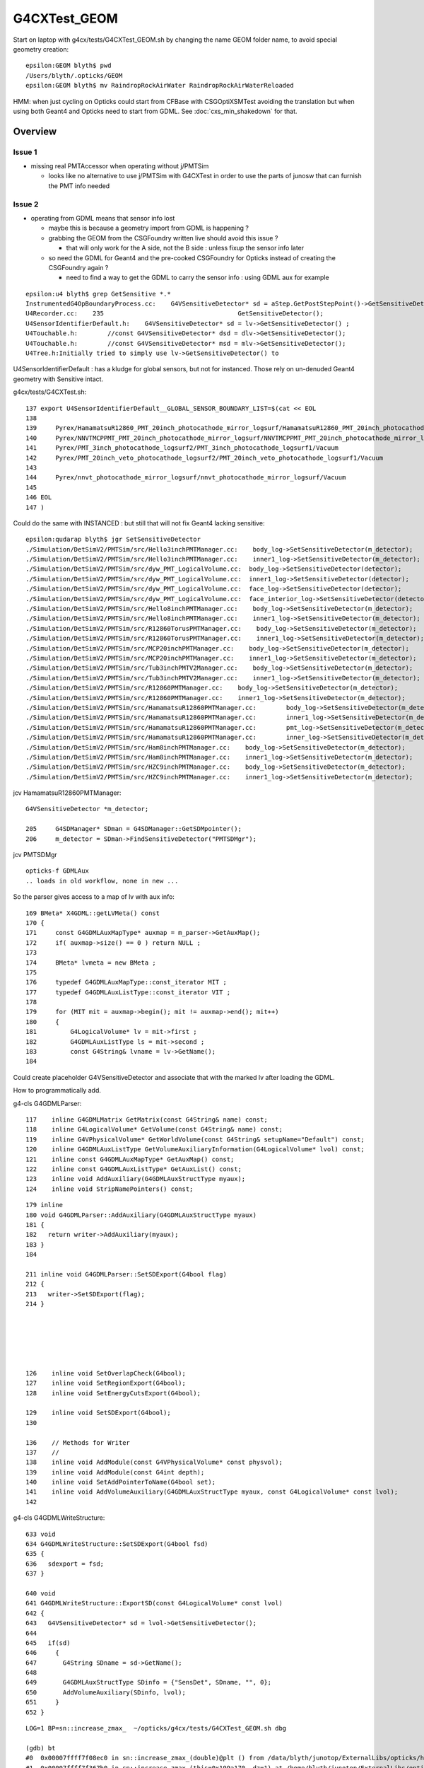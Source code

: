 G4CXTest_GEOM
==============

Start on laptop with g4cx/tests/G4CXTest_GEOM.sh by changing 
the name GEOM folder name, to avoid special geometry creation::

    epsilon:GEOM blyth$ pwd
    /Users/blyth/.opticks/GEOM
    epsilon:GEOM blyth$ mv RaindropRockAirWater RaindropRockAirWaterReloaded

HMM: when just cycling on Opticks could start from CFBase with CSGOptiXSMTest
avoiding the translation but when using both Geant4 and Opticks need to start from GDML.
See :doc:`cxs_min_shakedown` for that. 


Overview
-----------

Issue 1 
~~~~~~~~~~

* missing real PMTAccessor when operating without j/PMTSim 

  * looks like no alternative to use j/PMTSim with G4CXTest 
    in order to use the parts of junosw that can furnish the PMT info needed

Issue 2 
~~~~~~~~~

* operating from GDML means that sensor info lost  

  * maybe this is because a geometry import from GDML is happening ? 
  * grabbing the GEOM from the CSGFoundry written live should avoid this issue ?

    * that will only work for the A side, not the B side : unless fixup 
      the sensor info later

  * so need the GDML for Geant4 and the pre-cooked CSGFoundry for Opticks 
    instead of creating the CSGFoundry again ? 

    * need to find a way to get the GDML to carry the sensor info : using GDML aux for example  


::

    epsilon:u4 blyth$ grep GetSensitive *.*
    InstrumentedG4OpBoundaryProcess.cc:    G4VSensitiveDetector* sd = aStep.GetPostStepPoint()->GetSensitiveDetector();
    U4Recorder.cc:    235                                    GetSensitiveDetector();
    U4SensorIdentifierDefault.h:    G4VSensitiveDetector* sd = lv->GetSensitiveDetector() ;
    U4Touchable.h:        //const G4VSensitiveDetector* dsd = dlv->GetSensitiveDetector(); 
    U4Touchable.h:        //const G4VSensitiveDetector* msd = mlv->GetSensitiveDetector(); 
    U4Tree.h:Initially tried to simply use lv->GetSensitiveDetector() to 



U4SensorIdentifierDefault : has a kludge for global sensors, 
but not for instanced. Those rely on un-denuded Geant4 geometry
with Sensitive intact. 

g4cx/tests/G4CXTest.sh::

    137 export U4SensorIdentifierDefault__GLOBAL_SENSOR_BOUNDARY_LIST=$(cat << EOL
    138 
    139     Pyrex/HamamatsuR12860_PMT_20inch_photocathode_mirror_logsurf/HamamatsuR12860_PMT_20inch_photocathode_mirror_logsurf/Vacuum
    140     Pyrex/NNVTMCPPMT_PMT_20inch_photocathode_mirror_logsurf/NNVTMCPPMT_PMT_20inch_photocathode_mirror_logsurf/Vacuum
    141     Pyrex/PMT_3inch_photocathode_logsurf2/PMT_3inch_photocathode_logsurf1/Vacuum
    142     Pyrex/PMT_20inch_veto_photocathode_logsurf2/PMT_20inch_veto_photocathode_logsurf1/Vacuum
    143 
    144     Pyrex/nnvt_photocathode_mirror_logsurf/nnvt_photocathode_mirror_logsurf/Vacuum
    145 
    146 EOL
    147 )

Could do the same with INSTANCED : but still that will not fix Geant4 lacking sensitive::

    epsilon:qudarap blyth$ jgr SetSensitiveDetector
    ./Simulation/DetSimV2/PMTSim/src/Hello3inchPMTManager.cc:    body_log->SetSensitiveDetector(m_detector);
    ./Simulation/DetSimV2/PMTSim/src/Hello3inchPMTManager.cc:    inner1_log->SetSensitiveDetector(m_detector);
    ./Simulation/DetSimV2/PMTSim/src/dyw_PMT_LogicalVolume.cc:  body_log->SetSensitiveDetector(detector);
    ./Simulation/DetSimV2/PMTSim/src/dyw_PMT_LogicalVolume.cc:  inner1_log->SetSensitiveDetector(detector);
    ./Simulation/DetSimV2/PMTSim/src/dyw_PMT_LogicalVolume.cc:  face_log->SetSensitiveDetector(detector);
    ./Simulation/DetSimV2/PMTSim/src/dyw_PMT_LogicalVolume.cc:  face_interior_log->SetSensitiveDetector(detector);
    ./Simulation/DetSimV2/PMTSim/src/Hello8inchPMTManager.cc:    body_log->SetSensitiveDetector(m_detector);
    ./Simulation/DetSimV2/PMTSim/src/Hello8inchPMTManager.cc:    inner1_log->SetSensitiveDetector(m_detector);
    ./Simulation/DetSimV2/PMTSim/src/R12860TorusPMTManager.cc:    body_log->SetSensitiveDetector(m_detector);
    ./Simulation/DetSimV2/PMTSim/src/R12860TorusPMTManager.cc:    inner1_log->SetSensitiveDetector(m_detector);
    ./Simulation/DetSimV2/PMTSim/src/MCP20inchPMTManager.cc:    body_log->SetSensitiveDetector(m_detector);
    ./Simulation/DetSimV2/PMTSim/src/MCP20inchPMTManager.cc:    inner1_log->SetSensitiveDetector(m_detector);
    ./Simulation/DetSimV2/PMTSim/src/Tub3inchPMTV2Manager.cc:    body_log->SetSensitiveDetector(m_detector);
    ./Simulation/DetSimV2/PMTSim/src/Tub3inchPMTV2Manager.cc:    inner1_log->SetSensitiveDetector(m_detector);
    ./Simulation/DetSimV2/PMTSim/src/R12860PMTManager.cc:    body_log->SetSensitiveDetector(m_detector);
    ./Simulation/DetSimV2/PMTSim/src/R12860PMTManager.cc:    inner1_log->SetSensitiveDetector(m_detector);
    ./Simulation/DetSimV2/PMTSim/src/HamamatsuR12860PMTManager.cc:        body_log->SetSensitiveDetector(m_detector);
    ./Simulation/DetSimV2/PMTSim/src/HamamatsuR12860PMTManager.cc:        inner1_log->SetSensitiveDetector(m_detector);
    ./Simulation/DetSimV2/PMTSim/src/HamamatsuR12860PMTManager.cc:        pmt_log->SetSensitiveDetector(m_detector);
    ./Simulation/DetSimV2/PMTSim/src/HamamatsuR12860PMTManager.cc:        inner_log->SetSensitiveDetector(m_detector);
    ./Simulation/DetSimV2/PMTSim/src/Ham8inchPMTManager.cc:    body_log->SetSensitiveDetector(m_detector);
    ./Simulation/DetSimV2/PMTSim/src/Ham8inchPMTManager.cc:    inner1_log->SetSensitiveDetector(m_detector);
    ./Simulation/DetSimV2/PMTSim/src/HZC9inchPMTManager.cc:    body_log->SetSensitiveDetector(m_detector);
    ./Simulation/DetSimV2/PMTSim/src/HZC9inchPMTManager.cc:    inner1_log->SetSensitiveDetector(m_detector);


jcv HamamatsuR12860PMTManager::

   G4VSensitiveDetector *m_detector; 

   205     G4SDManager* SDman = G4SDManager::GetSDMpointer();
   206     m_detector = SDman->FindSensitiveDetector("PMTSDMgr");

jcv PMTSDMgr



::

   opticks-f GDMLAux
   .. loads in old workflow, none in new ...


So the parser gives access to a map of lv with aux info::

    169 BMeta* X4GDML::getLVMeta() const
    170 {
    171     const G4GDMLAuxMapType* auxmap = m_parser->GetAuxMap();
    172     if( auxmap->size() == 0 ) return NULL ;
    173 
    174     BMeta* lvmeta = new BMeta ;
    175 
    176     typedef G4GDMLAuxMapType::const_iterator MIT ;
    177     typedef G4GDMLAuxListType::const_iterator VIT ;
    178 
    179     for (MIT mit = auxmap->begin(); mit != auxmap->end(); mit++)
    180     {
    181         G4LogicalVolume* lv = mit->first ;
    182         G4GDMLAuxListType ls = mit->second ;
    183         const G4String& lvname = lv->GetName();
    184 

Could create placeholder G4VSensitiveDetector and 
associate that with the marked lv after loading the GDML.

How to programmatically add. 

g4-cls G4GDMLParser::

    117    inline G4GDMLMatrix GetMatrix(const G4String& name) const;
    118    inline G4LogicalVolume* GetVolume(const G4String& name) const;
    119    inline G4VPhysicalVolume* GetWorldVolume(const G4String& setupName="Default") const;
    120    inline G4GDMLAuxListType GetVolumeAuxiliaryInformation(G4LogicalVolume* lvol) const;
    121    inline const G4GDMLAuxMapType* GetAuxMap() const;
    122    inline const G4GDMLAuxListType* GetAuxList() const;
    123    inline void AddAuxiliary(G4GDMLAuxStructType myaux);
    124    inline void StripNamePointers() const;
     
::

    179 inline
    180 void G4GDMLParser::AddAuxiliary(G4GDMLAuxStructType myaux)
    181 {
    182   return writer->AddAuxiliary(myaux);
    183 }
    184 

    211 inline void G4GDMLParser::SetSDExport(G4bool flag)
    212 {
    213   writer->SetSDExport(flag);
    214 }






    126    inline void SetOverlapCheck(G4bool);
    127    inline void SetRegionExport(G4bool);
    128    inline void SetEnergyCutsExport(G4bool);

    129    inline void SetSDExport(G4bool);
    130 

    136    // Methods for Writer
    137    //
    138    inline void AddModule(const G4VPhysicalVolume* const physvol);
    139    inline void AddModule(const G4int depth);
    140    inline void SetAddPointerToName(G4bool set);
    141    inline void AddVolumeAuxiliary(G4GDMLAuxStructType myaux, const G4LogicalVolume* const lvol);
    142 


g4-cls G4GDMLWriteStructure::

    633 void
    634 G4GDMLWriteStructure::SetSDExport(G4bool fsd)
    635 {
    636   sdexport = fsd;
    637 }

    640 void
    641 G4GDMLWriteStructure::ExportSD(const G4LogicalVolume* const lvol)
    642 {  
    643   G4VSensitiveDetector* sd = lvol->GetSensitiveDetector();
    644    
    645   if(sd)
    646     {                               
    647       G4String SDname = sd->GetName();
    648       
    649       G4GDMLAuxStructType SDinfo = {"SensDet", SDname, "", 0};
    650       AddVolumeAuxiliary(SDinfo, lvol);
    651     }
    652 }  



::

    LOG=1 BP=sn::increase_zmax_  ~/opticks/g4cx/tests/G4CXTest_GEOM.sh dbg

    (gdb) bt
    #0  0x00007ffff7f08ec0 in sn::increase_zmax_(double)@plt () from /data/blyth/junotop/ExternalLibs/opticks/head/lib/../lib64/libG4CX.so
    #1  0x00007ffff7f367b0 in sn::increase_zmax (this=0x199a170, dz=1) at /home/blyth/junotop/ExternalLibs/opticks/head/include/SysRap/sn.h:2594
    #2  0x00007ffff7f366ac in sn::ZNudgeOverlapJoint (lvid=95, i=1, lower=0x199a170, upper=0x199a350, enable=true, out=0x0)
        at /home/blyth/junotop/ExternalLibs/opticks/head/include/SysRap/sn.h:2537
    #3  0x00007ffff7f3627a in sn::ZNudgeOverlapJoints (lvid=95, prims=..., enable=true) at /home/blyth/junotop/ExternalLibs/opticks/head/include/SysRap/sn.h:2426
    #4  0x00007ffff7f4760f in U4Polycone::init_outer (this=0x7fffffff0490) at /home/blyth/junotop/ExternalLibs/opticks/head/include/U4/U4Polycone.h:414
    #5  0x00007ffff7f47094 in U4Polycone::init (this=0x7fffffff0490) at /home/blyth/junotop/ExternalLibs/opticks/head/include/U4/U4Polycone.h:302
    #6  0x00007ffff7f46e35 in U4Polycone::U4Polycone (this=0x7fffffff0490, polycone_=0x9990d0, lvid_=95, depth_=0, level_=-1)
        at /home/blyth/junotop/ExternalLibs/opticks/head/include/U4/U4Polycone.h:276
    #7  0x00007ffff7f4637e in U4Polycone::Convert (polycone=0x9990d0, lvid=95, depth=0, level=-1) at /home/blyth/junotop/ExternalLibs/opticks/head/include/U4/U4Polycone.h:176
    #8  0x00007ffff7f493e3 in U4Solid::init_Polycone (this=0x7fffffff0780) at /home/blyth/junotop/ExternalLibs/opticks/head/include/U4/U4Solid.h:707
    #9  0x00007ffff7f4843e in U4Solid::init_Constituents (this=0x7fffffff0780) at /home/blyth/junotop/ExternalLibs/opticks/head/include/U4/U4Solid.h:396
    #10 0x00007ffff7f4827a in U4Solid::init (this=0x7fffffff0780) at /home/blyth/junotop/ExternalLibs/opticks/head/include/U4/U4Solid.h:354
    #11 0x00007ffff7f4814d in U4Solid::U4Solid (this=0x7fffffff0780, solid_=0x9990d0, lvid_=95, depth_=0, level_=-1)
        at /home/blyth/junotop/ExternalLibs/opticks/head/include/U4/U4Solid.h:341
    #12 0x00007ffff7f4808f in U4Solid::Convert (solid=0x9990d0, lvid=95, depth=0, level=-1) at /home/blyth/junotop/ExternalLibs/opticks/head/include/U4/U4Solid.h:319
    #13 0x00007ffff7f4bd40 in U4Tree::initSolid (this=0x18b03f0, so=0x9990d0, lvid=95) at /home/blyth/junotop/ExternalLibs/opticks/head/include/U4/U4Tree.h:566
    #14 0x00007ffff7f4bc98 in U4Tree::initSolid (this=0x18b03f0, lv=0x9d6a70) at /home/blyth/junotop/ExternalLibs/opticks/head/include/U4/U4Tree.h:525
    #15 0x00007ffff7f4bc2e in U4Tree::initSolids_r (this=0x18b03f0, pv=0xa380f0) at /home/blyth/junotop/ExternalLibs/opticks/head/include/U4/U4Tree.h:518
    #16 0x00007ffff7f4bbc9 in U4Tree::initSolids_r (this=0x18b03f0, pv=0x160f180) at /home/blyth/junotop/ExternalLibs/opticks/head/include/U4/U4Tree.h:515
    #17 0x00007ffff7f4bbc9 in U4Tree::initSolids_r (this=0x18b03f0, pv=0x16b2ad0) at /home/blyth/junotop/ExternalLibs/opticks/head/include/U4/U4Tree.h:515
    #18 0x00007ffff7f4bbc9 in U4Tree::initSolids_r (this=0x18b03f0, pv=0x17835c0) at /home/blyth/junotop/ExternalLibs/opticks/head/include/U4/U4Tree.h:515
    #19 0x00007ffff7f4bbc9 in U4Tree::initSolids_r (this=0x18b03f0, pv=0x1783760) at /home/blyth/junotop/ExternalLibs/opticks/head/include/U4/U4Tree.h:515
    #20 0x00007ffff7f4bbc9 in U4Tree::initSolids_r (this=0x18b03f0, pv=0x17838d0) at /home/blyth/junotop/ExternalLibs/opticks/head/include/U4/U4Tree.h:515
    #21 0x00007ffff7f4bbc9 in U4Tree::initSolids_r (this=0x18b03f0, pv=0x72c7d0) at /home/blyth/junotop/ExternalLibs/opticks/head/include/U4/U4Tree.h:515
    #22 0x00007ffff7f4bb6b in U4Tree::initSolids (this=0x18b03f0) at /home/blyth/junotop/ExternalLibs/opticks/head/include/U4/U4Tree.h:509
    #23 0x00007ffff7f4af1a in U4Tree::init (this=0x18b03f0) at /home/blyth/junotop/ExternalLibs/opticks/head/include/U4/U4Tree.h:255
    #24 0x00007ffff7f4ae4b in U4Tree::U4Tree (this=0x18b03f0, st_=0x72dbf0, top_=0x72c7d0, sid_=0x0) at /home/blyth/junotop/ExternalLibs/opticks/head/include/U4/U4Tree.h:235
    #25 0x00007ffff7f4ab1a in U4Tree::Create (st=0x72dbf0, top=0x72c7d0, sid=0x0) at /home/blyth/junotop/ExternalLibs/opticks/head/include/U4/U4Tree.h:204
    #26 0x00007ffff7f0e41d in G4CXOpticks::setGeometry (this=0x18b0540, world=0x72c7d0) at /home/blyth/junotop/opticks/g4cx/G4CXOpticks.cc:248
    #27 0x00007ffff7f0cbdf in G4CXOpticks::SetGeometry (world=0x72c7d0) at /home/blyth/junotop/opticks/g4cx/G4CXOpticks.cc:63
    #28 0x0000000000408ae8 in G4CXApp::Construct (this=0x6c1a00) at /home/blyth/junotop/opticks/g4cx/tests/G4CXApp.h:175
    #29 0x00007ffff70e3a8e in G4RunManager::InitializeGeometry() ()
       from /cvmfs/juno.ihep.ac.cn/centos7_amd64_gcc1120/Pre-Release/J22.2.x/ExternalLibs/Geant4/10.04.p02.juno/lib64/libG4run.so
    #30 0x00007ffff70e3c5c in G4RunManager::Initialize() ()





Workflow
----------

Workstation::

   ~/opticks/g4cx/tests/G4CXTest_GEOM.sh info
   ~/opticks/g4cx/tests/G4CXTest_GEOM.sh
   LOG=1 ~/opticks/g4cx/tests/G4CXTest_GEOM.sh

Laptop::

   ~/opticks/g4cx/tests/G4CXTest_GEOM.sh info
   ~/opticks/g4cx/tests/G4CXTest_GEOM.sh grab
   PICK=A ~/opticks/g4cx/tests/G4CXTest_GEOM.sh ana
   PICK=B ~/opticks/g4cx/tests/G4CXTest_GEOM.sh ana
   PICK=AB ~/opticks/g4cx/tests/G4CXTest_GEOM.sh ana



G4CXTest_GEOM shakedown
--------------------------


::

    N[blyth@localhost tests]$ ./G4CXTest_GEOM.sh
                                           BASH_SOURCE : ./G4CXTest_GEOM.sh 
                                                  GEOM : V1J011 
                                 V1J011_CFBaseFromGEOM : /home/blyth/.opticks/GEOM/V1J011 
                                       V1J011_GDMLPath : /home/blyth/.opticks/GEOM/V1J011/origin.gdml 
                                               VERSION : 0 
                                                   TMP : /home/blyth/tmp 
                                                 AFOLD : /home/blyth/tmp/GEOM/V1J011/G4CXTest/ALL0/p001 
                                                 BFOLD : /home/blyth/tmp/GEOM/V1J011/G4CXTest/ALL0/n001 
                                               evtfold : /home/blyth/tmp/GEOM/V1J011 
                                                   CVD :  
                                  CUDA_VISIBLE_DEVICES : 1 
    2023-11-21 11:19:17.039 INFO  [382763] [G4CXApp::Create@270] U4Recorder::Switches
    WITH_CUSTOM4
    NOT:WITH_PMTSIM
    NOT:PMTSIM_STANDALONE
    PRODUCTION

    2023-11-21 11:21:08.666 INFO  [382763] [U4Recorder::BeginOfRunAction@253] 
    2023-11-21 11:21:08.667 INFO  [382763] [G4CXApp::GeneratePrimaries@201] [ fPrimaryMode T
    U4VPrimaryGenerator::GeneratePrimaries ph (1000, 4, 4, )
    2023-11-21 11:21:08.668 INFO  [382763] [G4CXApp::GeneratePrimaries@215] ]
    2023-11-21 11:21:08.669 INFO  [382763] [U4Recorder::BeginOfEventAction@288]  eventID 0
    2023-11-21 11:21:08.669 INFO  [382763] [SEvt::hostside_running_resize_@1866] resizing photon 0 to evt.num_photon 1000
    C4CustomART::doIt FATAL  ERR: theEfficiency > 1. : 1.56671 _qe 1 stack.art.A (aka An) 0.638281
    C4CustomART::doIt FATAL  ERR: theEfficiency > 1. : 1.6525 _qe 1 stack.art.A (aka An) 0.605144
    C4CustomART::doIt FATAL  ERR: theEfficiency > 1. : 1.56671 _qe 1 stack.art.A (aka An) 0.638281
    C4CustomART::doIt FATAL  ERR: theEfficiency > 1. : 1.56671 _qe 1 stack.art.A (aka An) 0.638281
    C4CustomART::doIt FATAL  ERR: theEfficiency > 1. : 1.56671 _qe 1 stack.art.A (aka An) 0.638281
    C4CustomART::doIt FATAL  ERR: theEfficiency > 1. : 1.56671 _qe 1 stack.art.A (aka An) 0.638281
    C4CustomART::doIt FATAL  ERR: theEfficiency > 1. : 1.56671 _qe 1 stack.art.A (aka An) 0.638281
    C4CustomART::doIt FATAL  ERR: theEfficiency > 1. : 1.56671 _qe 1 stack.art.A (aka An) 0.638281
    C4CustomART::doIt FATAL  ERR: theEfficiency > 1. : 1.56671 _qe 1 stack.art.A (aka An) 0.638281


Looks like standalone running is using placeholder _qe of 1. that 
leads to theEfficiency > 1. ::

    305     int pmtid = C4Touchable::VolumeIdentifier(&aTrack, true );
    306     int pmtcat = accessor->get_pmtcat( pmtid ) ;
    307     double _qe = minus_cos_theta > 0. ? 0.0 : accessor->get_pmtid_qe( pmtid, energy ) ;  // energy_eV ?
    308     // following the old junoPMTOpticalModel with "backwards" _qe always zero 
    309 
    310     std::array<double,16> a_spec ;
    311     accessor->get_stackspec(a_spec, pmtcat, energy_eV );
    312 
    313     const double* ss = a_spec.data() ;
    314 
    315     Stack<double,4> stack ;
    316 
    317     theEfficiency = zero ;
    318     if( minus_cos_theta < zero ) // only ingoing photons 
    319     {
    320         stack.calc( wavelength_nm, minus_one, zero, ss, 16u );
    321         theEfficiency = _qe/stack.art.A ;    // aka escape_fac
    322 
    323         bool expect = theEfficiency <= 1. ;
    324         if(!expect) std::cerr
    325             << "C4CustomART::doIt"
    326             << " FATAL "
    327             << " ERR: theEfficiency > 1. : " << theEfficiency
    328             << " _qe " << _qe
    329             << " stack.art.A (aka An) " << stack.art.A
    330             << std::endl
    331             ;
    332         assert( expect );
    333     }
    334     stack.calc( wavelength_nm, minus_cos_theta, dot_pol_cross_mom_nrm, ss, 16u );



::

    2023-11-21 17:21:57.205 INFO  [57614] [G4CXApp::Construct@168] ]
    2023-11-21 17:21:57.205 INFO  [57614] [SSim::AddExtraSubfold@36]  k jpmt dir $PMTSimParamData_BASE
    U::Resolve token [PMTSimParamData_BASE] does not resolve 
    2023-11-21 17:21:57.205 INFO  [57614] [SSim::AddExtraSubfold@45]  DOESNT EXIST : SKIP 
    2023-11-21 17:21:57.205 INFO  [57614] [SSim::init@159] [ new scontext
    2023-11-21 17:21:57.250 INFO  [57614] [SSim::init@161] ] new scontext

::

    epsilon:j blyth$ opticks-f PMTSimParamData_BASE
    ./u4/U4Physics.cc:    const char* path = "$PMTSimParamData_BASE" ;  // directory with PMTSimParamData subfolder
    ./u4/tests/U4PMTAccessorTest.sh:export PMTSimParamData_BASE=$HOME/.opticks/GEOM/${GEOM:-J006}/CSGFoundry/SSim/juno/PMTSimParamData
    ./u4/tests/U4PMTFastSimTest.sh:export PMTSimParamData_BASE=$HOME/.opticks/GEOM/${GEOM:-J006}/CSGFoundry/SSim/juno/PMTSimParamData
    ./u4/tests/FewPMT_test.cc:    const char* path = "$PMTSimParamData_BASE" ; 
    ./u4/tests/FewPMT.sh:#export PMTSimParamData_BASE=$HOME/.opticks/GEOM/J007/CSGFoundry/SSim/juno
    ./u4/tests/FewPMT.sh:export PMTSimParamData_BASE=$HOME/.opticks/GEOM/V1J009/CSGFoundry/SSim/extra/jpmt
    ./g4cx/tests/G4CXTest.sh:vars="BASH_SOURCE SDIR U4TDIR BINDIR GEOM bin ana tra geomscript BASE FOLD AFOLD BFOLD TFOLD PMTSimParamData_BASE" 
    ./g4cx/tests/G4CXApp.h:    SSim::AddExtraSubfold("jpmt", "$PMTSimParamData_BASE" ); 
    epsilon:opticks blyth$ 

Add to GEOM::

    jpmt=$HOME/.opticks/GEOM/$GEOM/CSGFoundry/SSim/extra/jpmt
    if [ -d "$jpmt" ]; then 
        export PMTSimParamData_BASE=$jpmt
    fi

::

    2023-11-21 20:41:39.223 INFO  [371699] [G4CXApp::Construct@166]  fPV lWorld0x9aaefb0_PV
    2023-11-21 20:41:39.223 INFO  [371699] [G4CXApp::Construct@168] ]
    2023-11-21 20:41:39.223 INFO  [371699] [SSim::AddExtraSubfold@36]  k jpmt dir $PMTSimParamData_BASE
    2023-11-21 20:41:39.229 INFO  [371699] [SSim::AddExtraSubfold@40]  fold YES
    2023-11-21 20:41:39.229 INFO  [371699] [SSim::init@159] [ new scontext
    2023-11-21 20:41:39.279 INFO  [371699] [SSim::init@161] ] new scontext
    2023-11-21 20:41:39.279 INFO  [371699] [SSim::init@163] scontext::desc [1:NVIDIA_TITAN_RTX]


HMM : TODO trace the _qe::

    2023-11-21 20:43:28.240 INFO  [371699] [U4Recorder::BeginOfEventAction@288]  eventID 0
    2023-11-21 20:43:28.241 INFO  [371699] [SEvt::hostside_running_resize_@1866] resizing photon 0 to evt.num_photon 1000
    C4CustomART::doIt FATAL  ERR: theEfficiency > 1. : 1.56671 _qe 1 stack.art.A (aka An) 0.638281
    C4CustomART::doIt FATAL  ERR: theEfficiency > 1. : 1.6525 _qe 1 stack.art.A (aka An) 0.605144
    C4CustomART::doIt FATAL  ERR: theEfficiency > 1. : 1.56671 _qe 1 stack.art.A (aka An) 0.638281
    C4CustomART::doIt FATAL  ERR: theEfficiency > 1. : 1.56671 _qe 1 stack.art.A (aka An) 0.638281
    C4CustomART::doIt FATAL  ERR: theEfficiency > 1. : 1.56671 _qe 1 stack.art.A (aka An) 0.638281
    C4CustomART::doIt FATAL  ERR: theEfficiency > 1. : 1.56671 _qe 1 stack.art.A (aka An) 0.638281
    C4CustomART::doIt FATAL  ERR: theEfficiency > 1. : 1.56671 _qe 1 stack.art.A (aka An) 0.638281


But first a clean build, as update builds have some phlogiston in them. 





    2023-11-21 11:21:08.797 INFO  [382763] [U4Recorder::PreUserTrackingAction_Optical@378]  modulo 100000 : ulabel.id 0
    C4CustomART::doIt FATAL  ERR: theEfficiency > 1. : 1.56671 _qe 1 stack.art.A (aka An) 0.638281
    C4CustomART::doIt FATAL  ERR: theEfficiency > 1. : 1.56671 _qe 1 stack.art.A (aka An) 0.638281
    2023-11-21 11:21:08.798 INFO  [382763] [U4Recorder::MakeMetaArray@676] U4Recorder::DescFakes  
    U4Recorder::FAKES_SKIP NO 
    U4Recorder::FAKES      YES
    FAKES.size             0

    NPFold::copy keylist hit count 0 kk.size 2 meta source:U4Recorder::init_SEvt
    creator:G4CXTest
    stamp:1700536757087432
    stampFmt:2023-11-21T11:19:17.087432
    uname:Linux localhost.localdomain 3.10.0-957.10.1.el7.x86_64 #1 SMP Mon Mar 18 15:06:45 UTC 2019 x86_64 x86_64 x86_64 GNU/Linux
    CUDA_VISIBLE_DEVICES:1
    HOME:/home/blyth
    USER:blyth
    PWD:/home/blyth/junotop/opticks/g4cx/tests
    VERSION:0
    GEOM:V1J011
    ${GEOM}_GEOMList:V1J011_GEOMList
    C4Version:TBD
    site:SEvt::endMeta
    hitmask:64
    index:1
    instance:1
    p_SEvt__beginOfEvent_0:1700536868669039,7470012,1001808
    p_SEvt__beginOfEvent_1:1700536868669120,7470012,1001972
    p_SEvt__endOfEvent_0:1700536868798350,7470844,1003188

    2023-11-21 11:21:08.799 INFO  [382763] [SEvt::save@3404]  dir /home/blyth/tmp/GEOM/V1J011/G4CXTest/ALL0/n001 index 1 instance 1 OPTICKS_SAVE_COMP  hit
    2023-11-21 11:21:08.800 INFO  [382763] [U4Recorder::EndOfEventAction@314]  savedir -
    //qsim::propagate_at_surface_CustomART idx     515 lpmtid -1 : ERROR NOT-A-SENSOR : NAN_ABORT 
    //qsim::propagate_at_surface_CustomART idx     522 lpmtid -1 : ERROR NOT-A-SENSOR : NAN_ABORT 
    //qsim::propagate_at_surface_CustomART idx     526 lpmtid -1 : ERROR NOT-A-SENSOR : NAN_ABORT 
    //qsim::propagate_at_surface_CustomART idx     527 lpmtid -1 : ERROR NOT-A-SENSOR : NAN_ABORT 
    //qsim::propagate_at_surface_CustomART idx     528 lpmtid -1 : ERROR NOT-A-SENSOR : NAN_ABORT 
    //qsim::propagate_at_surface_CustomART idx     610 lpmtid -1 : ERROR NOT-A-SENSOR : NAN_ABORT 
    //qsim::propagate_at_surface_CustomART idx     611 lpmtid -1 : ERROR NOT-A-SENSOR : NAN_ABORT 
    //qsim::propagate_at_surface_CustomART idx     612 lpmtid -1 : ERROR NOT-A-SENSOR : NAN_ABORT 
    //qsim::propagate_at_surface_CustomART idx     615 lpmtid -1 : ERROR NOT-A-SENSOR : NAN_ABORT 
    //qsim::propagate_at_surface_CustomART idx     622 lpmtid -1 : ERROR NOT-A-SENSOR : NAN_ABORT 
    //qsim::propagate_at_surface_CustomART idx     624 lpmtid -1 : ERROR NOT-A-SENSOR : NAN_ABORT 
    //qsim::propagate_at_surface_CustomART idx     626 lpmtid -1 : ERROR NOT-A-SENSOR : NAN_ABORT 


::

    1752 inline QSIM_METHOD int qsim::propagate_at_surface_CustomART(unsigned& flag, curandStateXORWOW& rng, sctx& ctx) const
    1753 {
    1754 
    1755     const sphoton& p = ctx.p ;
    1756     const float3* normal = (float3*)&ctx.prd->q0.f.x ;  // geometrical outwards normal 
    1757     int lpmtid = ctx.prd->identity() - 1 ;  // identity comes from optixInstance.instanceId where 0 means not-a-sensor  
    1758     float minus_cos_theta = dot(p.mom, *normal);
    1759     float dot_pol_cross_mom_nrm = dot(p.pol,cross(p.mom,*normal)) ;
    1760 
    1761 #if !defined(PRODUCTION) && defined(DEBUG_PIDX)
    1762     if( ctx.idx == base->pidx )
    1763     {
    1764     float3 cross_mom_nrm = cross(p.mom, *normal) ;
    1765     printf("//qsim::propagate_at_surface_CustomART idx %7d : mom = np.array([%10.8f,%10.8f,%10.8f]) ; lmom = %10.8f \n",
    1766        ctx.idx, p.mom.x, p.mom.y, p.mom.z, length(p.mom) );
    1767     printf("//qsim::propagate_at_surface_CustomART idx %7d : pol = np.array([%10.8f,%10.8f,%10.8f]) ; lpol = %10.8f \n",
    1768        ctx.idx, p.pol.x, p.pol.y, p.pol.z, length(p.pol) );
    1769     printf("//qsim::propagate_at_surface_CustomART idx %7d : nrm = np.array([%10.8f,%10.8f,%10.8f]) ; lnrm = %10.8f \n",
    1770        ctx.idx, normal->x, normal->y, normal->z, length(*normal) );
    1771     printf("//qsim::propagate_at_surface_CustomART idx %7d : cross_mom_nrm = np.array([%10.8f,%10.8f,%10.8f]) ; lcross_mom_nrm = %10.8f  \n",
    1772            ctx.idx, cross_mom_nrm.x, cross_mom_nrm.y, cross_mom_nrm.z, length(cross_mom_nrm)  );
    1773     printf("//qsim::propagate_at_surface_CustomART idx %7d : dot_pol_cross_mom_nrm = %10.8f \n", ctx.idx, dot_pol_cross_mom_nrm );
    1774     printf("//qsim::propagate_at_surface_CustomART idx %7d : minus_cos_theta = %10.8f \n", ctx.idx, minus_cos_theta );
    1775     }
    1776 #endif
    1777 
    1778     if(lpmtid < 0 )
    1779     {
    1780         flag = NAN_ABORT ;
    1781 #if !defined(PRODUCTION) && defined(DEBUG_PIDX)
    1782         //if( ctx.idx == base->pidx ) 
    1783         printf("//qsim::propagate_at_surface_CustomART idx %7d lpmtid %d : ERROR NOT-A-SENSOR : NAN_ABORT \n", ctx.idx, lpmtid );
    1784 #endif
    1785         return BREAK ;
    1786     }









    //qsim::propagate_at_surface_CustomART idx     154 lpmtid -1 : ERROR NOT-A-SENSOR : NAN_ABORT 
    2023-11-21 11:21:08.827 INFO  [382763] [SEvt::save@3404]  dir /home/blyth/tmp/GEOM/V1J011/G4CXTest/ALL0/p001 index 1 instance 0 OPTICKS_SAVE_COMP  hit
    Python 3.7.7 (default, May  7 2020, 21:25:33) 
    Type 'copyright', 'credits' or 'license' for more information
    IPython 7.18.1 -- An enhanced Interactive Python. Type '?' for help.
    [from opticks.ana.p import * 
    CSGFoundry.CFBase returning [/home/blyth/.opticks/GEOM/V1J011], note:[via GEOM] 
    ]from opticks.ana.p import * 
    INFO:opticks.ana.pvplt:SEvt.Load NEVT:0 
    INFO:opticks.ana.fold:Fold.Load args ('$AFOLD',) quiet:1
    sevt.init W2M
     None
    INFO:opticks.ana.pvplt:SEvt.__init__  symbol a pid -1 opt  off [0. 0. 0.] 
    SEvt symbol a pid -1 opt  off [0. 0. 0.] a.f.base /home/blyth/tmp/GEOM/V1J011/G4CXTest/ALL0/p001 
    INFO:opticks.ana.pvplt:SEvt.Load NEVT:0 
    INFO:opticks.ana.fold:Fold.Load args ('$BFOLD',) quiet:1
    sevt.init W2M
     None
    INFO:opticks.ana.pvplt:SEvt.__init__  symbol b pid -1 opt  off [0. 0. 0.] 
    SEvt symbol b pid -1 opt  off [0. 0. 0.] b.f.base /home/blyth/tmp/GEOM/V1J011/G4CXTest/ALL0/n001 
    [--- ab = SAB(a,b) ----
    ]--- ab = SAB(a,b) ----
    [----- repr(ab) 
    SAB
    SEvt symbol a pid -1 opt  off [0. 0. 0.] a.f.base /home/blyth/tmp/GEOM/V1J011/G4CXTest/ALL0/p001 
    a

    CMDLINE:/data/blyth/junotop/opticks/g4cx/tests/G4CXTest_GEOM.py
    a.base:/home/blyth/tmp/GEOM/V1J011/G4CXTest/ALL0/p001

      : a.NPFold_index                                     :                 (1,) : 0:00:01.899962 
      : a.hit                                              :            (9, 4, 4) : 0:00:01.899962 
      : a.NPFold_meta                                      :                   28 : 0:00:01.899962 
      : a.sframe                                           :            (4, 4, 4) : 0:00:01.899962 
      : a.sframe_meta                                      :                    5 : 0:00:01.899962 

     min_stamp : 2023-11-21 11:21:08.827064 
     max_stamp : 2023-11-21 11:21:08.827064 
     dif_stamp : 0:00:00 
     age_stamp : 0:00:01.899962 
    SEvt symbol b pid -1 opt  off [0. 0. 0.] b.f.base /home/blyth/tmp/GEOM/V1J011/G4CXTest/ALL0/n001 
    b

    CMDLINE:/data/blyth/junotop/opticks/g4cx/tests/G4CXTest_GEOM.py
    b.base:/home/blyth/tmp/GEOM/V1J011/G4CXTest/ALL0/n001

      : b.NPFold_index                                     :                 (0,) : 0:00:01.928298 
      : b.NPFold_meta                                      :                   27 : 0:00:01.928298 
      : b.pho0                                             :            (1000, 4) : 0:00:01.928298 
      : b.pho                                              :            (1000, 4) : 0:00:01.928298 
      : b.gs                                               :               (1, 4) : 0:00:01.928298 
      : b.sframe                                           :            (4, 4, 4) : 0:00:01.927298 
      : b.sframe_meta                                      :                    5 : 0:00:01.927298 

     min_stamp : 2023-11-21 11:21:08.799064 
     max_stamp : 2023-11-21 11:21:08.800064 
     dif_stamp : 0:00:00.001000 
     age_stamp : 0:00:01.927298 
    a.CHECK :  
    b.CHECK :  
    ]----- repr(ab) 
    np.c_[np.unique(a.q, return_counts=True)] 
    [[None 1]]
    np.c_[np.unique(b.q, return_counts=True)] 
    [[None 1]]
    PICK=A MODE=3  ~/opticks/g4cx/tests/G4CXTest_GEOM.sh 



::

    152 G4VPhysicalVolume* G4CXApp::Construct()
    153 {
    ...
    164     G4VPhysicalVolume* pv = const_cast<G4VPhysicalVolume*>(pv_);
    165     fPV = pv ;
    166     LOG(LEVEL) << " fPV " << ( fPV ? fPV->GetName() : "ERR-NO-PV" ) ;
    167 
    168     LOG(info) << "]" ;
    169 
    170     // Collect extra JUNO PMT info only when persisted NPFold exists.
    171     SSim::AddExtraSubfold("jpmt", "$PMTSimParamData_BASE" );
    172 

     34 void SSim::AddExtraSubfold(const char* k, const char* dir) // static
     35 {
     36     LOG(LEVEL) << " k " << k << " dir " << dir ;
     37     if(NPFold::Exists(dir))
     38     {
     39         NPFold* fold = NPFold::Load(dir) ;
     40         LOG(LEVEL) << " fold " << ( fold ? "YES" : "NO " ) ;
     41         AddExtraSubfold(k, fold );
     42     }
     43     else
     44     {
     45         LOG(LEVEL) << " DOESNT EXIST : SKIP " ;
     46     }
     47 }




CMake separate Debug and Release build tree ?
----------------------------------------------

* https://cmake.org/cmake/help/latest/guide/tutorial/Packaging%20Debug%20and%20Release.html

::

    cd debug
    cmake -DCMAKE_BUILD_TYPE=Debug ..
    cmake --build .
    cd ../release
    cmake -DCMAKE_BUILD_TYPE=Release ..
    cmake --build .




TODO: standalone QPMT/SPMT shakedown 
---------------------------------------

::

    N[blyth@localhost ~]$ LOG=1 ~/opticks/g4cx/tests/G4CXTest_GEOM.sh




    np.c_[siq,_quo,siq,sabo2,sc2,sabo1][bzero]  ## in A but not B 
    [[' 0' 'TO BT BT BT BT BT BT NA      ' ' 0' '   229      0' '229.0000' '     5     -1']
     [' 3' 'TO SC BT BT BT BT BT BT NA   ' ' 3' '    98      0' '98.0000' '     6     -1']
     [' 6' 'TO SC SC BT BT BT BT BT BT NA' ' 6' '    42      0' '42.0000' '    19     -1']
     [' 9' 'TO RE BT BT BT BT BT BT NA   ' ' 9' '    29      0' ' 0.0000' '    10     -1']
     ['15' 'TO SC RE BT BT BT BT BT BT NA' '15' '    16      0' ' 0.0000' '    49     -1']]

    np.c_[siq,_quo,siq,sabo2,sc2,sabo1][azero]  ## in B but not A 
    [[' 1' 'TO BT BT BT BT BT BT SD      ' ' 1' '     0    177' '177.0000' '    -1      0']
     [' 4' 'TO SC BT BT BT BT BT BT SD   ' ' 4' '     0     63' '63.0000' '    -1      4']
     [' 7' 'TO BT BT BT BT BT BT BR BT BT' ' 7' '     0     31' '31.0000' '    -1     10']
     ['14' 'TO RE BT BT BT BT BT BT SD   ' '14' '     0     17' ' 0.0000' '    -1     23']
     ['19' 'TO SC BT BT BT BT BT BT BT SR' '19' '     0     11' ' 0.0000' '    -1     34']]
    ]----- repr(ab) 



Hmm QPMT looks to be there::

    2023-11-21 21:14:09.609 INFO  [435781] [QPMT<T>::init_lcqs@126]  src_lcqs (17612, 2, ) lcqs (17612, 2, )
    2023-11-21 21:14:09.609 INFO  [435781] [QSim::UploadComponents@187] QPMT<float> WITH_CUSTOM4  INSTANCE:YES QPMT::desc
                           rindex (24, 15, 2, )
                          qeshape (3, 44, 2, )
                        thickness (3, 4, 1, )
                             lcqs (17612, 2, )
                  pmt.rindex_prop 0x7feb12603c00
                 pmt.qeshape_prop 0x7feb12604400
                    pmt.thickness 0x7feb12604600
                         pmt.lcqs 0x7feb12604800
                            d_pmt 0x7feb12627000

     spmt_f YES qpmt YES
    2023-11-21 21:14:09.610 INFO  [435781] [QSim::QSim@249] QSim::desc
     this 0x11b750b0 INSTANCE 0x0 QEvent.hh:event 0x11b4ef70 qsim.h:sim 0x0
    2023-11-21 21:14:09.610 INFO  [435781] [QSim::init@289] QSim::desc
     this 0x11b750b0 INSTANCE 0x11b750b0 QEvent.hh:event 0x11b4ef70 qsim.h:sim 0x11b74370
    2023-11-21 21:14:09.610 INFO  [435781] [QSim::init@290] 
    QSim::descComponents
     (QBase)base             YES
     (QEvent)event           YES
     (SEvt)sev               YES
     (QRng)rng               YES
     (QScint)scint           YES
     (QCerenkov)cerenkov     YES
     (QBnd)bnd               YES
     (QOptical)optical       YES
     (QDebug)debug_          YES
     (QProp)prop             YES
     (QPMT)pmt               YES
     (QMultiFilm)multifilm   NO 
     (qsim)sim               YES
     (qsim)d_sim             YES
     (qdebug)dbg             YES
     (qdebug)d_dbg           YES


Maybe the old sensor labelling chestnut ? 


Chase the C4 accessor
------------------------

::

    2023-11-21 21:15:43.951 INFO  [435781] [SEvt::hostside_running_resize_@1866] resizing photon 0 to evt.num_photon 1000
    C4CustomART::doIt FATAL  ERR: theEfficiency > 1. : 1.56671 _qe 1 stack.art.A (aka An) 0.638281
    C4CustomART::doIt FATAL  ERR: theEfficiency > 1. : 1.6525 _qe 1 stack.art.A (aka An) 0.605144
    C4CustomART::doIt FATAL  ERR: theEfficiency > 1. : 1.56671 _qe 1 stack.art.A (aka An) 0.638281
    C4CustomART::doIt FATAL  ERR: theEfficiency > 1. : 1.56671 _qe 1 stack.art.A (aka An) 0.638281
    C4CustomART::doIt FATAL  ERR: theEfficiency > 1. : 1.56671 _qe 1 stack.art.A (aka An) 0.638281
    C4CustomART::doIt FATAL  ERR: theEfficiency > 1. : 1.56671 _qe 1 stack.art.A (aka An) 0.638281
    C4CustomART::doIt FATAL  ERR: theEfficiency > 1. : 1.56671 _qe 1 stack.art.A (aka An) 0.638281
    C4CustomART::doIt FATAL  ERR: theEfficiency > 1. : 1.56671 _qe 1 stack.art.A (aka An) 0.638281
    C4CustomART::doIt FATAL  ERR: theEfficiency > 1. : 1.56671 _qe 1 stack.art.A (aka An) 0.638281
    C4CustomART::doIt FATAL  ERR: theEfficiency > 1. : 1.56671 _qe 1 stack.art.A (aka An) 0.638281
    C4CustomART::doIt FATAL  ERR: theEfficiency > 1. : 1.56671 _qe 1 stack.art.A (aka An) 0.638281

::

    293 inline void C4CustomART::doIt(const G4Track& aTrack, const G4Step& )
    294 {
    295     G4double zero = 0. ;
    296     G4double minus_one = -1. ;
    297     G4double minus_cos_theta = OldMomentum*theRecoveredNormal ;
    298     G4double dot_pol_cross_mom_nrm = OldPolarization*OldMomentum.cross(theRecoveredNormal) ;
    299 
    300     G4double energy = thePhotonMomentum ;
    301     G4double wavelength = CLHEP::twopi*CLHEP::hbarc/energy ;
    302     G4double energy_eV = energy/CLHEP::eV ;
    303     G4double wavelength_nm = wavelength/CLHEP::nm ;
    304 
    305     int pmtid = C4Touchable::VolumeIdentifier(&aTrack, true );
    306     int pmtcat = accessor->get_pmtcat( pmtid ) ;
    307     double _qe = minus_cos_theta > 0. ? 0.0 : accessor->get_pmtid_qe( pmtid, energy ) ;  // energy_eV ?
    308     // following the old junoPMTOpticalModel with "backwards" _qe always zero 
    309 
    310     std::array<double,16> a_spec ;
    311     accessor->get_stackspec(a_spec, pmtcat, energy_eV );
    312 
    313     const double* ss = a_spec.data() ;
    314 
    315     Stack<double,4> stack ;
    316 
    317     theEfficiency = zero ;
    318     if( minus_cos_theta < zero ) // only ingoing photons 
    319     {
    320         stack.calc( wavelength_nm, minus_one, zero, ss, 16u );
    321         theEfficiency = _qe/stack.art.A ;    // aka escape_fac
    322 
    323         bool expect = theEfficiency <= 1. ;
    324         if(!expect) std::cerr
    325             << "C4CustomART::doIt"
    326             << " FATAL "
    327             << " ERR: theEfficiency > 1. : " << theEfficiency
    328             << " _qe " << _qe
    329             << " stack.art.A (aka An) " << stack.art.A
    330             << std::endl
    331             ;
    332         assert( expect );
    333     }
    334     stack.calc( wavelength_nm, minus_cos_theta, dot_pol_cross_mom_nrm, ss, 16u );
    335 

The assert has been Release compiled away. 

C4 is Release compiled so debug doesnt help
----------------------------------------------


::

   LOG=1 BP=C4CustomART::doIt  ~/opticks/g4cx/tests/G4CXTest_GEOM.sh dbg 


::

    2023-11-21 21:34:22.919 INFO  [6677] [G4CXApp::GeneratePrimaries@215] ]
    2023-11-21 21:34:22.919 INFO  [6677] [U4Recorder::BeginOfEventAction@288]  eventID 0
    2023-11-21 21:34:22.920 INFO  [6677] [SEvt::hostside_running_resize_@1866] resizing photon 0 to evt.num_photon 1000

    Thread 1 "G4CXTest" hit Breakpoint 1, 0x00007ffff4b4b1d0 in C4CustomART::doIt(G4Track const&, G4Step const&)@plt () from /cvmfs/juno.ihep.ac.cn/centos7_amd64_gcc1120/Pre-Release/J23.1.0-rc3.dc1/ExternalLibs/custom4/0.1.8/lib64/libCustom4.so
    (gdb) bt
    #0  0x00007ffff4b4b1d0 in C4CustomART::doIt(G4Track const&, G4Step const&)@plt ()
       from /cvmfs/juno.ihep.ac.cn/centos7_amd64_gcc1120/Pre-Release/J23.1.0-rc3.dc1/ExternalLibs/custom4/0.1.8/lib64/libCustom4.so
    #1  0x00007ffff4b54062 in C4OpBoundaryProcess::PostStepDoIt(G4Track const&, G4Step const&) ()
       from /cvmfs/juno.ihep.ac.cn/centos7_amd64_gcc1120/Pre-Release/J23.1.0-rc3.dc1/ExternalLibs/custom4/0.1.8/lib64/libCustom4.so
    #2  0x00007ffff70018d9 in G4SteppingManager::InvokePSDIP(unsigned long) ()
       from /cvmfs/juno.ihep.ac.cn/centos7_amd64_gcc1120/Pre-Release/J22.2.x/ExternalLibs/Geant4/10.04.p02.juno/lib64/libG4tracking.so
    #3  0x00007ffff7001ccb in G4SteppingManager::InvokePostStepDoItProcs() ()
       from /cvmfs/juno.ihep.ac.cn/centos7_amd64_gcc1120/Pre-Release/J22.2.x/ExternalLibs/Geant4/10.04.p02.juno/lib64/libG4tracking.so
    #4  0x00007ffff6fff53e in G4SteppingManager::Stepping() ()
       from /cvmfs/juno.ihep.ac.cn/centos7_amd64_gcc1120/Pre-Release/J22.2.x/ExternalLibs/Geant4/10.04.p02.juno/lib64/libG4tracking.so
    #5  0x00007ffff700aaaf in G4TrackingManager::ProcessOneTrack(G4Track*) ()







::

    287 /**
    288 U4Physics::CreateBoundaryProcess
    289 ---------------------------------
    290 
    291 Looks like this needs updating now that it
    292 is normal to use WITH_CUSTOM4 within junosw+opticks
    293 without using WITH_PMTSIM
    294 
    295 **/
    296 
    297 G4VProcess* U4Physics::CreateBoundaryProcess()  // static 
    298 {
    299     G4VProcess* proc = nullptr ;
    300 
    301 #if defined(WITH_PMTSIM) && defined(WITH_CUSTOM4)
    302     const char* path = "$PMTSimParamData_BASE" ;  // directory with PMTSimParamData subfolder
    303     const PMTSimParamData* data = PMTAccessor::LoadData(path) ;
    304     LOG(LEVEL) << "load path "  << path << " giving PMTSimParamData.data: " << ( data ? "YES" : "NO" ) ;
    305     //LOG_IF(LEVEL, data != nullptr ) << *data ; 
    306 
    307     const PMTAccessor* pmt = PMTAccessor::Create(data) ;
    308     const C4IPMTAccessor* ipmt = pmt ;
    309     proc = new C4OpBoundaryProcess(ipmt);
    310 
    311     LOG(LEVEL) << "create C4OpBoundaryProcess :  WITH_CUSTOM4 WITH_PMTSIM " ;
    312 
    313 #elif defined(WITH_CUSTOM4)
    314     const U4PMTAccessor* pmt = new U4PMTAccessor ;
    315     const C4IPMTAccessor* ipmt = pmt ;
    316     proc = new C4OpBoundaryProcess(ipmt);
    317     LOG(LEVEL) << "create C4OpBoundaryProcess :  WITH_CUSTOM4 NOT:WITH_PMTSIM " ;
    318 #else
    319     proc = new InstrumentedG4OpBoundaryProcess();
    320     LOG(LEVEL) << "create InstrumentedG4OpBoundaryProcess : NOT (WITH_PMTSIM and WITH_CUSTOM4) " ;
    321 #endif
    322     return proc ;
    323 }
    324 


::

    2023-11-21 21:48:42.083 INFO  [31640] [U4Physics::ConstructOp@225] G4OpAbsorption_DISABLE      : 0
    2023-11-21 21:48:42.083 INFO  [31640] [U4Physics::ConstructOp@226] G4OpRayleigh_DISABLE        : 0
    2023-11-21 21:48:42.083 INFO  [31640] [U4Physics::ConstructOp@227] G4OpBoundaryProcess_DISABLE : 0
    2023-11-21 21:48:42.083 INFO  [31640] [U4Physics::CreateBoundaryProcess@317] create C4OpBoundaryProcess :  WITH_CUSTOM4 NOT:WITH_PMTSIM 
    2023-11-21 21:48:42.083 INFO  [31640] [U4Physics::ConstructOp@250]  fBoundary 0x35aaf5f0



Missing the PMTAccessor::

    371 C4OpBoundaryProcess* DsPhysConsOptical::CreateCustomG4OpBoundaryProcess()
    372 {
    373     SniperPtr<IPMTSimParamSvc> psps_ptr(*getParent(), "PMTSimParamSvc");
    374 
    375     if(psps_ptr.invalid())
    376     {
    377         std::cout << "invalid" << std::endl ;
    378         return nullptr ;
    379     }
    380 
    381     IPMTSimParamSvc* ipsps = psps_ptr.data();
    382     PMTSimParamData* pspd = ipsps->getPMTSimParamData() ;
    383 
    384     C4IPMTAccessor* accessor = new PMTAccessor(pspd) ;
    385     C4OpBoundaryProcess* boundproc = new C4OpBoundaryProcess(accessor) ;
    386     std::cout << "DsPhysConsOptical::CreateCustomG4OpBoundaryProcess" << std::endl ;
    387 
    388     return boundproc ;
    389 }


HMM: tis looking like will need to use j/PMTSim to 
slip in the bits of junosw needed to furnish the PMT 
data to the otherwise standalone G4CXTest ? 


Bingo : its the mock standin accessor : as no PMTSim
---------------------------------------------------------

::

     01 #pragma once
      2 /**
      3 U4PMTAccessor.h
      4 ================
      5 
      6 This is a mock standin for "jcv PMTAccessor" 
      7 for usage WITH_CUSTOM4 NOT:WITH_PMTSIM
      8 
      9 **/
     10 
     11 #ifdef WITH_CUSTOM4
     12 #include "C4IPMTAccessor.h"
     13 
     14 struct U4PMTAccessor : public C4IPMTAccessor
     15 {   
     16     static constexpr const char* TypeName = "U4PMTAccessor" ;
     17     
     18     // C4IPMTAccessor interface 
     19     int    get_num_lpmt() const ; 
     20     double get_pmtid_qe( int pmtid, double energy ) const ;
     21     double get_qescale(  int pmtid ) const ;
     22     int    get_pmtcat( int pmtid  ) const ;  
     23     void   get_stackspec( std::array<double, 16>& ss, int pmtcat, double energy_eV ) const ;
     24     const char* get_typename() const ;
     25 
     26 };
     27     
     28 
     29 inline int U4PMTAccessor::get_num_lpmt() const
     30 {   
     31     return 1000 ;
     32 }
     33 inline double U4PMTAccessor::get_pmtid_qe( int pmtid, double energy ) const 
     34 {
     35     return 1. ; 
     36 }   





Could be the GDML sensor chestnut again
-----------------------------------------

::

    [stree::postcreate
    stree::desc_sensor
     sensor_id.size 0
     sensor_count 0
     sensor_name.size 0
    sensor_name[
    ]
    [stree::desc_sensor_nd
     edge            0
     num_nd          386112
     num_nd_sensor   0
     num_sid         0
    ]stree::desc_sensor_nd
    stree::desc_sensor_id sensor_id.size 0
    [





